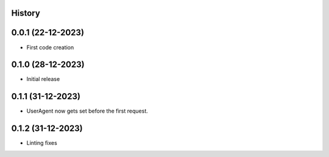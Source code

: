 .. :changelog:

History
-------

0.0.1 (22-12-2023)
---------------------

* First code creation


0.1.0 (28-12-2023)
------------------

* Initial release


0.1.1 (31-12-2023)
------------------

* UserAgent now gets set before the first request.


0.1.2 (31-12-2023)
------------------

* Linting fixes
